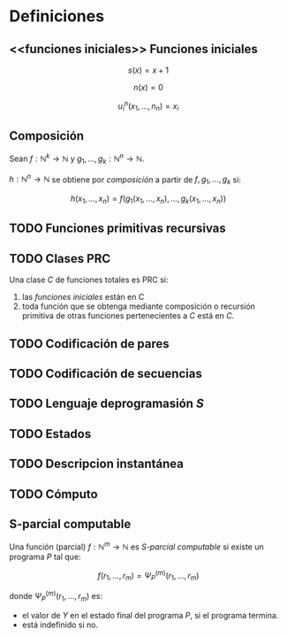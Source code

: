 #+OPTIONS: tex:dvipng 
* Definiciones
** <<funciones iniciales>> Funciones iniciales

$$ s(x) = x + 1 $$

$$ n(x) = 0 $$

$$ u^n_i(x_1,\dots,n_n) = x_i $$
** Composición
Sean $f: \mathbb{N}^k \to \mathbb{N}$ y
$g_1, \dots, g_k: \mathbb{N}^n \to \mathbb{N}$.

$h: \mathbb{N}^n \to \mathbb{N}$ se obtiene por /composición/ a partir
de $f, g_1, \dots, g_k$ si:

$$ h(x_1, \dots, x_n) = f(g_1(x_1,\dots,x_n),\dots,g_k(x_1,\dots,x_n)) $$
** TODO Funciones primitivas recursivas

** TODO Clases PRC
Una clase $C$ de funciones totales es PRC si:
1. las [[funciones iniciales][funciones iniciales]] están en C
1. toda función que se obtenga mediante composición o recursión primitiva
   de otras funciones pertenecientes a $C$ está en $C$.

** TODO Codificación de pares

** TODO Codificación de secuencias

** TODO Lenguaje deprogramasión /S/

** TODO Estados

** TODO Descripcion instantánea

** TODO Cómputo

** S-parcial computable
Una función (parcial) $f: \mathbb{N}^m \to \mathbb{N}$ es
/S-parcial computable/ si existe un programa /P/ tal que:

$$ f(r_1, \dots, r_m) = \Psi^{(m)}_P(r_1, \dots, r_m) $$

donde $\Psi^{(m)}_P(r_1, \dots, r_m)$ es:
+ el valor de $Y$ en el estado final del programa $P$, si 
  el programa termina.
+ está indefinido si no.
